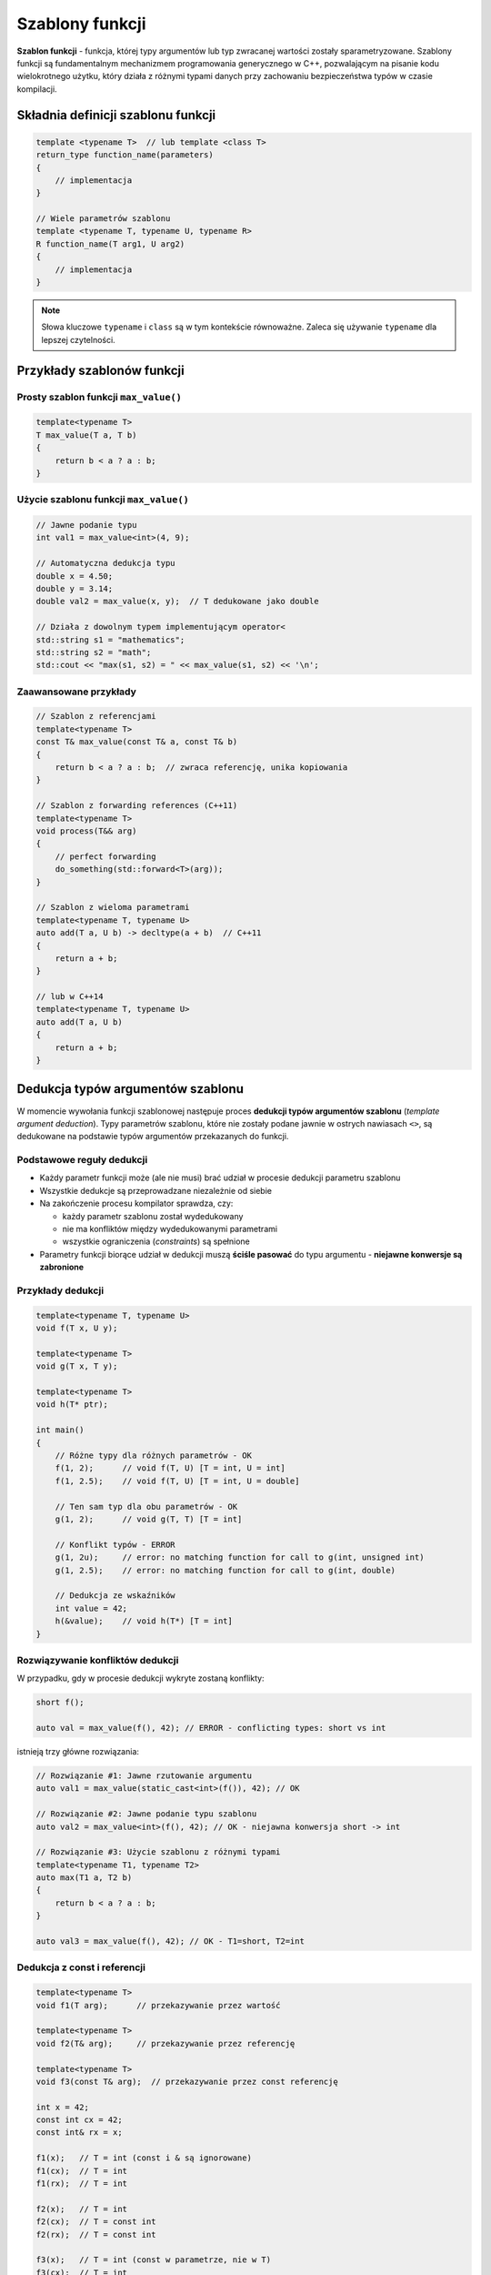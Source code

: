Szablony funkcji
================

**Szablon funkcji** - funkcja, której typy argumentów lub typ zwracanej wartości zostały sparametryzowane. Szablony funkcji są fundamentalnym mechanizmem programowania generycznego w C++, pozwalającym na pisanie kodu wielokrotnego użytku, który działa z różnymi typami danych przy zachowaniu bezpieczeństwa typów w czasie kompilacji.

Składnia definicji szablonu funkcji
-----------------------------------

.. code-block:: cpp

    
    template <typename T>  // lub template <class T>
    return_type function_name(parameters)
    {
        // implementacja
    }

    // Wiele parametrów szablonu
    template <typename T, typename U, typename R>
    R function_name(T arg1, U arg2)
    {
        // implementacja
    }

.. note::
   Słowa kluczowe ``typename`` i ``class`` są w tym kontekście równoważne. Zaleca się używanie ``typename`` dla lepszej czytelności.

Przykłady szablonów funkcji
---------------------------

Prosty szablon funkcji ``max_value()``
~~~~~~~~~~~~~~~~~~~~~~~~~~~~~~~
.. code-block:: cpp

    template<typename T>
    T max_value(T a, T b)
    {
        return b < a ? a : b;
    }

Użycie szablonu funkcji ``max_value()``
~~~~~~~~~~~~~~~~~~~~~~~~~~~~~~~~~

.. code-block:: cpp

    // Jawne podanie typu
    int val1 = max_value<int>(4, 9);

    // Automatyczna dedukcja typu
    double x = 4.50;
    double y = 3.14;
    double val2 = max_value(x, y);  // T dedukowane jako double

    // Działa z dowolnym typem implementującym operator<
    std::string s1 = "mathematics";
    std::string s2 = "math";
    std::cout << "max(s1, s2) = " << max_value(s1, s2) << '\n';

Zaawansowane przykłady
~~~~~~~~~~~~~~~~~~~~~

.. code-block:: cpp

    // Szablon z referencjami
    template<typename T>
    const T& max_value(const T& a, const T& b)
    {
        return b < a ? a : b;  // zwraca referencję, unika kopiowania
    }

    // Szablon z forwarding references (C++11)
    template<typename T>
    void process(T&& arg)
    {
        // perfect forwarding
        do_something(std::forward<T>(arg));
    }

    // Szablon z wieloma parametrami
    template<typename T, typename U>
    auto add(T a, U b) -> decltype(a + b)  // C++11
    {
        return a + b;
    }

    // lub w C++14
    template<typename T, typename U>
    auto add(T a, U b)
    {
        return a + b;
    }


Dedukcja typów argumentów szablonu
----------------------------------

W momencie wywołania funkcji szablonowej następuje proces **dedukcji typów argumentów szablonu** (*template argument deduction*). Typy parametrów szablonu, które nie zostały podane jawnie w ostrych nawiasach ``<>``, są dedukowane na podstawie typów argumentów przekazanych do funkcji.

Podstawowe reguły dedukcji
~~~~~~~~~~~~~~~~~~~~~~~~~~

* Każdy parametr funkcji może (ale nie musi) brać udział w procesie dedukcji parametru szablonu
* Wszystkie dedukcje są przeprowadzane niezależnie od siebie
* Na zakończenie procesu kompilator sprawdza, czy:

  - każdy parametr szablonu został wydedukowany
  - nie ma konfliktów między wydedukowanymi parametrami
  - wszystkie ograniczenia (*constraints*) są spełnione

* Parametry funkcji biorące udział w dedukcji muszą **ściśle pasować** do typu argumentu - **niejawne konwersje są zabronione**

Przykłady dedukcji
~~~~~~~~~~~~~~~~~

.. code-block:: c++

    template<typename T, typename U>
    void f(T x, U y);

    template<typename T>
    void g(T x, T y);

    template<typename T>
    void h(T* ptr);

    int main()
    {
        // Różne typy dla różnych parametrów - OK
        f(1, 2);      // void f(T, U) [T = int, U = int]
        f(1, 2.5);    // void f(T, U) [T = int, U = double]
        
        // Ten sam typ dla obu parametrów - OK
        g(1, 2);      // void g(T, T) [T = int]
        
        // Konflikt typów - ERROR
        g(1, 2u);     // error: no matching function for call to g(int, unsigned int)
        g(1, 2.5);    // error: no matching function for call to g(int, double)
        
        // Dedukcja ze wskaźników
        int value = 42;
        h(&value);    // void h(T*) [T = int]
    }

Rozwiązywanie konfliktów dedukcji
~~~~~~~~~~~~~~~~~~~~~~~~~~~~~~~~~

W przypadku, gdy w procesie dedukcji wykryte zostaną konflikty:

.. code-block:: c++

    short f();

    auto val = max_value(f(), 42); // ERROR - conflicting types: short vs int

istnieją trzy główne rozwiązania:

.. code-block:: c++

    // Rozwiązanie #1: Jawne rzutowanie argumentu
    auto val1 = max_value(static_cast<int>(f()), 42); // OK

    // Rozwiązanie #2: Jawne podanie typu szablonu
    auto val2 = max_value<int>(f(), 42); // OK - niejawna konwersja short -> int

    // Rozwiązanie #3: Użycie szablonu z różnymi typami
    template<typename T1, typename T2>
    auto max(T1 a, T2 b)
    {
        return b < a ? a : b;
    }
    
    auto val3 = max_value(f(), 42); // OK - T1=short, T2=int

Dedukcja z const i referencji
~~~~~~~~~~~~~~~~~~~~~~~~~~~~~

.. code-block:: c++

    template<typename T>
    void f1(T arg);      // przekazywanie przez wartość
    
    template<typename T>
    void f2(T& arg);     // przekazywanie przez referencję
    
    template<typename T>
    void f3(const T& arg);  // przekazywanie przez const referencję

    int x = 42;
    const int cx = 42;
    const int& rx = x;

    f1(x);   // T = int (const i & są ignorowane)
    f1(cx);  // T = int
    f1(rx);  // T = int

    f2(x);   // T = int
    f2(cx);  // T = const int
    f2(rx);  // T = const int

    f3(x);   // T = int (const w parametrze, nie w T)
    f3(cx);  // T = int
    f3(rx);  // T = int

Tworzenie instancji szablonu
----------------------------

**Instancjacja szablonu** (*template instantiation*) to proces, w którym kompilator generuje konkretny kod funkcji na podstawie definicji szablonu i dostarczonych argumentów typu.

Model kompilacji szablonów
~~~~~~~~~~~~~~~~~~~~~~~~~~

Szablony stosują specyficzny model kompilacji, który różni się od zwykłych funkcji:

* Cały kod szablonu musi być dostępny w miejscu użycia (zazwyczaj w pliku nagłówkowym)
* Kompilator generuje kod dla każdej unikalnej kombinacji parametrów szablonu
* Proces ten nazywany jest **kompilacją "inclusion model"**

.. code-block:: cpp

    // max.hpp
    #ifndef MAX_HPP
    #define MAX_HPP

    template<typename T>
    T max(T a, T b)
    {
        return b < a ? a : b;
    }

    #endif

    // main.cpp
    #include "max.hpp"

    int main()
    {
        max(1, 2);      // instancjacja dla int
        max(1.5, 2.5);  // instancjacja dla double
    }

Rodzaje instancjacji
~~~~~~~~~~~~~~~~~~~

Instancjacja niejawna (implicit instantiation)
^^^^^^^^^^^^^^^^^^^^^^^^^^^^^^^^^^^^^^^^^^^^^^^

Kompilator automatycznie generuje kod szablonu w miejscu pierwszego użycia:

.. code-block:: cpp

    template<typename T>
    T add(T a, T b) { return a + b; }

    int x = add(1, 2);        // niejawna instancjacja dla int
    double y = add(1.5, 2.5); // niejawna instancjacja dla double

Instancjacja jawna (explicit instantiation)
^^^^^^^^^^^^^^^^^^^^^^^^^^^^^^^^^^^^^^^^^^^^

Programista może wymusić wygenerowanie konkretnej instancji szablonu:

.. code-block:: cpp

    // Deklaracja jawnej instancjacji (w pliku nagłówkowym)
    extern template int max<int>(int, int);

    // Definicja jawnej instancjacji (w pliku .cpp)
    template int max<int>(int, int);

Zalety jawnej instancjacji:

* Skrócenie czasu kompilacji (kod generowany raz)
* Zmniejszenie rozmiaru plików obiektowych
* Kontrola nad tym, gdzie kod jest generowany

Wymagania wobec typów
~~~~~~~~~~~~~~~~~~~~~

Utworzenie instancji szablonu jest możliwe tylko wtedy, gdy dla typu podanego jako argument szablonu zdefiniowane są wszystkie operacje używane przez szablon.

.. code-block:: cpp

    template<typename T>
    T max(T a, T b)
    {
        return b < a ? a : b;  // wymaga operatora< oraz konstruktora kopiującego
    }

    struct Point 
    {
        int x, y;
        // brak operatora< - nie można użyć max()
    };

    struct Value
    {
        int data;
        bool operator<(const Value& other) const 
        {
            return data < other.data;
        }
    };

    Point p1{1, 2}, p2{3, 4};
    // max(p1, p2);  // ERROR - no operator< for Point

    Value v1{10}, v2{20};
    max(v1, v2);     // OK - operator< jest zdefiniowany

Fazy kompilacji szablonu
~~~~~~~~~~~~~~~~~~~~~~~~

Kompilacja szablonów przebiega w **dwóch fazach** (*two-phase lookup*):

**Faza 1: Analiza definicji szablonu**

Na etapie definicji szablonu (przed tworzeniem jakiejkolwiek instancji) sprawdzana jest:

* poprawność składniowa
* użycie nazw **niezależnych od parametrów szablonu** (*non-dependent names*)
* statyczne asercje, które nie zależą od parametru szablonu

**Faza 2: Analiza instancji szablonu**

Podczas tworzenia instancji szablonu kod jest ponownie sprawdzany, ze szczególnym uwzględnieniem:

* nazw **zależnych od parametrów szablonu** (*dependent names*)
* wymagań dotyczących operacji na typach parametrów
* statycznych asercji zależnych od parametrów

.. code-block:: c++

    template<typename T>
    void foo(T t)
    {
        undeclared();   // Błąd fazy 1: jeśli undeclared() jest nieznane
        undeclared(t);  // Błąd fazy 2: jeśli undeclared(T) jest nieznane dla danego T
        
        static_assert(sizeof(int) > 10, "int too small");  // Faza 1: zawsze błąd jeśli warunek nie jest spełniony
        static_assert(sizeof(T) > 10, "T too small");      // Faza 2: błąd tylko dla T o rozmiarze <= 10
    }

Przykład dwufazowej kompilacji:

.. code-block:: cpp

    void helper(int) { }  // (1)

    template<typename T>
    void process(T value)
    {
        helper(value);    // niezależne od T - szukane w fazie 1
        value.method();   // zależne od T - szukane w fazie 2
    }

    void helper(double) { }  // (2) - za późno dla process<int>

    int main()
    {
        process(42);      // używa helper(1), nie helper(2)
        process(3.14);    // używa helper(2)
    }

Specjalizacja funkcji szablonowych
----------------------------------

**Specjalizacja szablonu funkcji** pozwala na dostarczenie alternatywnej implementacji dla konkretnych typów lub zestawów typów.

Pełna specjalizacja (full specialization)
~~~~~~~~~~~~~~~~~~~~~~~~~~~~~~~~~~~~~~~~~

Zdefiniujmy najpierw szablon główny:

.. code-block:: cpp
    
    template <typename T>
    bool is_greater(T a, T b)
    {
        return a > b;
    }

Wywołanie tego szablonu dla literałów znakowych `"abc"` i `"def"` utworzy instancję, która porówna adresy wskaźników zamiast zawartości c-łańcuchów. Aby zapewnić prawidłowe porównanie tekstów, dostarczamy specjalizowaną wersję:
  
.. code-block:: cpp

    // Pełna specjalizacja dla const char*
    template <>
    bool is_greater<const char*>(const char* a, const char* b)
    {
        return std::strcmp(a, b) > 0;
    }

    // Użycie
    is_greater(4, 5);      // wywołanie szablonu głównego
    is_greater("abc", "def"); // wywołanie wersji specjalizowanej

Ponieważ podawanie typu w nawiasach ostrych jest redundantne (kompilator może go wydedukować), specjalizację można zapisać krócej:

.. code-block:: cpp

    template <>
    bool is_greater(const char* a, const char* b)  // bez <const char*>
    {
        return std::strcmp(a, b) > 0;
    }

.. warning::
   Specjalizacje muszą być zadeklarowane **po** szablonie głównym i **przed** jego pierwszym użyciem.

Częściowa specjalizacja - NIE dla funkcji!
~~~~~~~~~~~~~~~~~~~~~~~~~~~~~~~~~~~~~~~~~~

W przeciwieństwie do szablonów klas, **szablony funkcji nie obsługują częściowej specjalizacji**. Próba utworzenia częściowej specjalizacji zakończy się błędem kompilacji:

.. code-block:: cpp

    template<typename T>
    void process(T value) { /* ... */ }

    // BŁĄD: częściowa specjalizacja niedozwolona dla funkcji
    // template<typename T>
    // void process<T*>(T* ptr) { /* ... */ }

Zamiast częściowej specjalizacji należy użyć **przeciążenia**.

Przeciążanie vs. specjalizacja
~~~~~~~~~~~~~~~~~~~~~~~~~~~~~~

W praktyce **zaleca się używanie przeciążenia** zamiast jawnej specjalizacji szablonów funkcji:

.. code-block:: cpp

    // Szablon główny
    template <typename T>
    bool is_greater(T a, T b)
    {
        return a > b;
    }

    // Przeciążenie (preferowane nad specjalizacją!)
    bool is_greater(const char* a, const char* b)
    {
        return std::strcmp(a, b) > 0;
    }

**Zalety przeciążenia:**

* Prostsze w użyciu i bardziej intuicyjne
* Uczestniczy w rozwiązywaniu przeciążeń w bardziej przewidywalny sposób
* Może być częściowo specjalizowane (np. dla wskaźników)
* Lepiej współpracuje z innymi przeciążeniami

**Kolejność rozwiązywania:**

1. Funkcje nieszablonowe (zwykłe przeciążenia)
2. Szablony funkcji
3. Specjalizacje szablonów funkcji

.. code-block:: cpp

    template<typename T>
    void foo(T) { std::cout << "szablon\n"; }

    template<>
    void foo<int>(int) { std::cout << "specjalizacja\n"; }

    void foo(int) { std::cout << "przeciążenie\n"; }

    foo(42);  // wywoła "przeciążenie" (najwyższy priorytet)

Połączenie przeciążania szablonów, specjalizacji i przeciążania funkcji
~~~~~~~~~~~~~~~~~~~~~~~~~~~~~~~~~~~~~~~~~~~~~~~~~~~~~~~~~~~~~~~~~~~~~~~

Kompletny przykład ilustrujący różne techniki:

.. code-block:: cpp

    #include <complex>
    #include <iostream>

    // Szablon główny
    template <typename T> 
    T sqrt(T value)
    {
        std::cout << "szablon główny sqrt<T>\n";
        return value;  // uproszczona implementacja
    }

    // Pełna specjalizacja szablonu
    template <> 
    float sqrt(float value)
    {
        std::cout << "specjalizacja sqrt<float>\n";
        return std::sqrt(value);
    }

    // Przeciążenie szablonu dla std::complex
    template <typename T> 
    std::complex<T> sqrt(std::complex<T> value)
    {
        std::cout << "przeciążony szablon sqrt dla complex<T>\n";
        return std::sqrt(value);
    }

    // Zwykłe przeciążenie (nieszablonowe)
    double sqrt(double value)
    {
        std::cout << "przeciążona funkcja sqrt(double)\n";
        return std::sqrt(value);
    }
    
    void f(std::complex<double> z)
    {
        sqrt(2);        // sqrt<int>(int) - szablon główny
        sqrt(2.0);      // sqrt(double) - przeciążenie nieszablonowe
        sqrt(z);        // sqrt<double>(complex<double>) - przeciążony szablon
        sqrt(3.14f);    // sqrt<float>(float) - specjalizacja
    }

Reguły wyboru przeciążenia
^^^^^^^^^^^^^^^^^^^^^^^^^^

Kompilator stosuje następującą hierarchię dopasowania:

1. **Dokładne dopasowanie z funkcją nieszablonową** - najwyższy priorytet
2. **Dokładne dopasowanie z funkcją szablonową**
3. **Dopasowanie z konwersją dla funkcji nieszablonowej**
4. Błąd kompilacji, jeśli nie można znaleźć dopasowania

Przeciążanie szablonów
----------------------

W programie może współistnieć (mając tę samą nazwę):

* **Kilka szablonów funkcji** – o różnych sygnaturach parametrów
* **Funkcje specjalizowane** – pełne specjalizacje szablonów
* **Zwykłe funkcje** – przeciążenia nieszablonowe

Przykłady przeciążania
~~~~~~~~~~~~~~~~~~~~~~

.. code-block:: cpp

    // Szablon główny
    template<typename T>
    void print(const T& value)
    {
        std::cout << "szablon: " << value << '\n';
    }

    // Przeciążenie szablonu dla wskaźników
    template<typename T>
    void print(T* ptr)
    {
        if (ptr)
            std::cout << "wskaźnik: " << *ptr << '\n';
        else
            std::cout << "nullptr\n";
    }

    // Przeciążenie szablonu dla std::vector
    template<typename T>
    void print(const std::vector<T>& vec)
    {
        std::cout << "vector: ";
        for (const auto& elem : vec)
            std::cout << elem << ' ';
        std::cout << '\n';
    }

    // Zwykłe przeciążenie
    void print(const char* str)
    {
        std::cout << "c-string: " << str << '\n';
    }

    int main()
    {
        int x = 42;
        print(x);           // szablon główny
        print(&x);          // szablon dla wskaźników
        print("hello");     // zwykłe przeciążenie
        print(std::vector{1, 2, 3});  // szablon dla vector
    }

Reguły przeciążania szablonów
~~~~~~~~~~~~~~~~~~~~~~~~~~~~~

1. **Przeciążenia muszą się różnić sygnaturą** - nie można przeciążyć tylko przez zmianę typu zwracanego
2. **Szablon bardziej wyspecjalizowany ma pierwszeństwo** - kompilator wybiera najbardziej konkretne dopasowanie
3. **Funkcja nieszablonowa ma pierwszeństwo** przed szablonem przy równym dopasowaniu
4. **Dedukcja musi się udać** - jeśli kompilator nie może wydedukować typów, szablon nie jest brany pod uwagę

.. code-block:: cpp

    template<typename T>
    void foo(T) { std::cout << "szablon 1\n"; }

    template<typename T>
    void foo(T*) { std::cout << "szablon 2 (bardziej wyspecjalizowany)\n"; }

    void foo(int*) { std::cout << "funkcja nieszablonowa\n"; }

    int x = 42;
    foo(x);    // szablon 1
    foo(&x);   // funkcja nieszablonowa (priorytet nad szablonem 2)
    
    double y = 3.14;
    foo(&y);   // szablon 2 (brak nieszablonowej dla double*)

Wskaźniki do funkcji szablonowych
---------------------------------

Możliwe jest pobranie adresu funkcji wygenerowanej na podstawie szablonu.

Podstawy
~~~~~~~~

.. code-block:: cpp

    template <typename T> 
    void process(T* ptr)
    {
        std::cout << "przetwarzanie wskaźnika typu T*\n";
    }

    void execute(void (*pf)(int*))
    {
        int value = 42;
        pf(&value);
    }

    int main() 
    {
        // Jawne podanie typu - kompilator generuje process<int>
        execute(&process<int>);
        
        // Można też przypisać do zmiennej
        void (*ptr)(int*) = &process<int>;
        ptr(&some_int);
    }

Automatyczna dedukcja typu
~~~~~~~~~~~~~~~~~~~~~~~~~~

W niektórych kontekstach kompilator może wydedukować typ automatycznie:

.. code-block:: cpp

    template<typename T>
    T add(T a, T b) { return a + b; }

    int main()
    {
        // Dedukcja z typu zmiennej wskaźnikowej
        int (*func_ptr)(int, int) = add;  // dedukuje add<int>
        
        auto result = func_ptr(3, 4);  // = 7
        
        // Dedukcja przy przekazywaniu do funkcji
        using IntBinaryOp = int(*)(int, int);
        
        auto apply = [](IntBinaryOp op, int x, int y) {
            return op(x, y);
        };
        
        apply(add, 10, 20);  // dedukuje add<int>
    }

Wskaźniki do przeciążonych szablonów
~~~~~~~~~~~~~~~~~~~~~~~~~~~~~~~~~~~~

Przy przeciążonych szablonach typ wskaźnika determinuje, która wersja jest wybierana:

.. code-block:: cpp

    template<typename T>
    void foo(T value) { std::cout << "foo(T)\n"; }

    template<typename T>
    void foo(T* ptr) { std::cout << "foo(T*)\n"; }

    int main()
    {
        void (*p1)(int) = foo;   // wybiera foo<int>(int)
        void (*p2)(int*) = foo;  // wybiera foo<int>(int*)
        
        int x = 42;
        p1(x);    // foo(T)
        p2(&x);   // foo(T*)
    }

Parametry szablonu dla wartości zwracanych przez funkcję
--------------------------------------------------------

Gdy funkcja szablonowa ma zwrócić typ inny niż typy jej argumentów, mamy kilka możliwości rozwiązania tego problemu.

1. Jawny parametr typu zwracanego
~~~~~~~~~~~~~~~~~~~~~~~~~~~~~~~~~

Dodajemy parametr szablonu określający zwracany typ:

.. code-block:: c++

    template<typename TReturn, typename T1, typename T2>
    TReturn max(T1 a, T2 b)
    {
        return b < a ? a : b;
    }

    // Użycie - typ zwracany musi być podany jawnie
    auto result = max<double>(4, 7.2);      // TReturn=double, T1=int, T2=double
    auto result = max<long long>(10, 20);   // TReturn=long long, T1=int, T2=int

**Zalety:**

* Pełna kontrola nad typem zwracanym
* Możliwość wybrania dowolnego typu

**Wady:**

* Wymaga jawnego podania typu przy każdym wywołaniu
* Mniej wygodne w użyciu

2. Automatyczna dedukcja typu zwracanego (C++14)
~~~~~~~~~~~~~~~~~~~~~~~~~~~~~~~~~~~~~~~~~~~~~~~~

Najprostrze rozwiązanie - pozwalamy kompilatorowi wydedukować typ zwracany:

.. code-block:: c++

    template<typename T1, typename T2>
    auto max(T1 a, T2 b)
    {
        return b < a ? a : b;  // typ dedukowany z wyrażenia return
    }

    auto result = max(4, 7.2);  // zwraca double (dzięki konwersji 4 -> 4.0)

**Zalety:**

* Najprostsze w użyciu
* Automatyczne określanie typu
* Działa dobrze dla prostych przypadków

**Wady:**

* Typ może nie być oczywisty
* Różne instrukcje return muszą zwracać ten sam typ
* Może prowadzić do niespodziewanych konwersji

3. Trailing return type z decltype (C++11)
~~~~~~~~~~~~~~~~~~~~~~~~~~~~~~~~~~~~~~~~~~

Jawne określenie typu zwracanego na podstawie wyrażenia:

.. code-block:: c++

    template<typename T1, typename T2>
    auto max(T1 a, T2 b) -> decltype(b < a ? a : b)
    {
        return b < a ? a : b;
    }

    // lub używając decltype(auto) w C++14
    template<typename T1, typename T2>
    decltype(auto) max(T1 a, T2 b)
    {
        return b < a ? a : b;
    }

**Zalety:**

* Precyzyjna kontrola nad typem
* Zachowuje kwalifikatory (const, &, &&)

**Wady:**

* Bardziej skomplikowana składnia
* ``decltype`` może produkować referencje

4. Użycie type traits
~~~~~~~~~~~~~~~~~~~~~

Wykorzystanie biblioteki standardowej do określenia wspólnego typu:

.. code-block:: c++

    #include <type_traits>

    template<typename T1, typename T2>
    std::common_type_t<T1, T2> max(T1 a, T2 b)
    {
        return b < a ? a : b;
    }

    auto result1 = max(4, 7.2);      // zwraca double
    auto result2 = max(4L, 7);       // zwraca long
    auto result3 = max(4.0f, 7.0);   // zwraca double

**Zalety:**

* Używa standardowych reguł konwersji typów
* Przewidywalne zachowanie
* Zgodne z semantyką języka

**Wady:**

* Wymaga ``#include <type_traits>``
* Może nie działać dla typów użytkownika (wymaga specjalizacji ``std::common_type``)

Zaawansowany przykład z wieloma opcjami
~~~~~~~~~~~~~~~~~~~~~~~~~~~~~~~~~~~~~~~

.. code-block:: c++

    #include <type_traits>

    // Wersja z common_type
    template<typename T1, typename T2>
    std::common_type_t<T1, T2> max_v1(T1 a, T2 b)
    {
        return b < a ? a : b;
    }

    // Wersja z auto (C++14)
    template<typename T1, typename T2>
    auto max_v2(T1 a, T2 b)
    {
        return b < a ? a : b;
    }

    // Wersja z jawnym typem zwracanym
    template<typename RT, typename T1, typename T2>
    RT max_v3(T1 a, T2 b)
    {
        return b < a ? static_cast<RT>(a) : static_cast<RT>(b);
    }

    int main()
    {
        auto r1 = max_v1(4, 7.2);           // double
        auto r2 = max_v2(4, 7.2);           // double
        auto r3 = max_v3<float>(4, 7.2);    // float (jawna konwersja)
    }

Domyślne parametry szablonu
---------------------------

Definiują parametry szablonu, możemy określić dla nich wartości domyślne. Mogą one odwoływać się do wcześniej zdefiniowanych parametrów szablonu.

.. code-block:: c++

    #include <type_traits>

    template<typename T1, typename T2, typename RT = std::common_type_t<T1,T2>>
    RT max (T1 a, T2 b)
    {
        return b < a ? a : b;
    }

Wywołując szablon funkcji możemy pominąć argumenty z domyślnymi wartościami:

.. code-block:: c++

    auto val_1 = max_value(1, 3.14); // max_value<int, double, double>

lub jawnie podać odpowiedni argument:

.. code-block:: c++

    auto val_2 = max_value<int, short, double>(1, 4); 